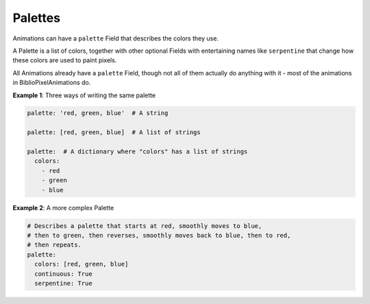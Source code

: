 Palettes
------------

Animations can have a ``palette`` Field that describes the colors they use.

A Palette is a list of colors, together with other optional Fields with
entertaining names like ``serpentine`` that change how these colors are used to
paint pixels.

All Animations already have a ``palette`` Field, though not all of them actually
do anything with it - most of the animations in BiblioPixelAnimations do.

**Example 1**: Three ways of writing the same palette

.. code-block:: yaml

    palette: 'red, green, blue'  # A string

    palette: [red, green, blue]  # A list of strings

    palette:  # A dictionary where "colors" has a list of strings
      colors:
        - red
        - green
        - blue


**Example 2**: A more complex Palette

.. code-block:: yaml

    # Describes a palette that starts at red, smoothly moves to blue,
    # then to green, then reverses, smoothly moves back to blue, then to red,
    # then repeats.
    palette:
      colors: [red, green, blue]
      continuous: True
      serpentine: True


.. bp-code-block:: footer

   shape: [64, 48]
   animation:
     typename: $bpa.matrix.MathFunc
     func: 10
     palette:
       colors: pastel
       scale: 0.01
